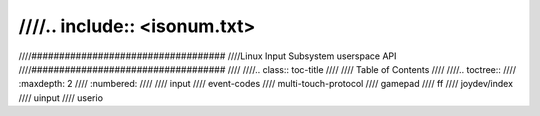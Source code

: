 ////.. include:: <isonum.txt>
////
////###################################
////Linux Input Subsystem userspace API
////###################################
////
////.. class:: toc-title
////
////        Table of Contents
////
////.. toctree::
////   :maxdepth: 2
////   :numbered:
////
////   input
////   event-codes
////   multi-touch-protocol
////   gamepad
////   ff
////   joydev/index
////   uinput
////   userio
